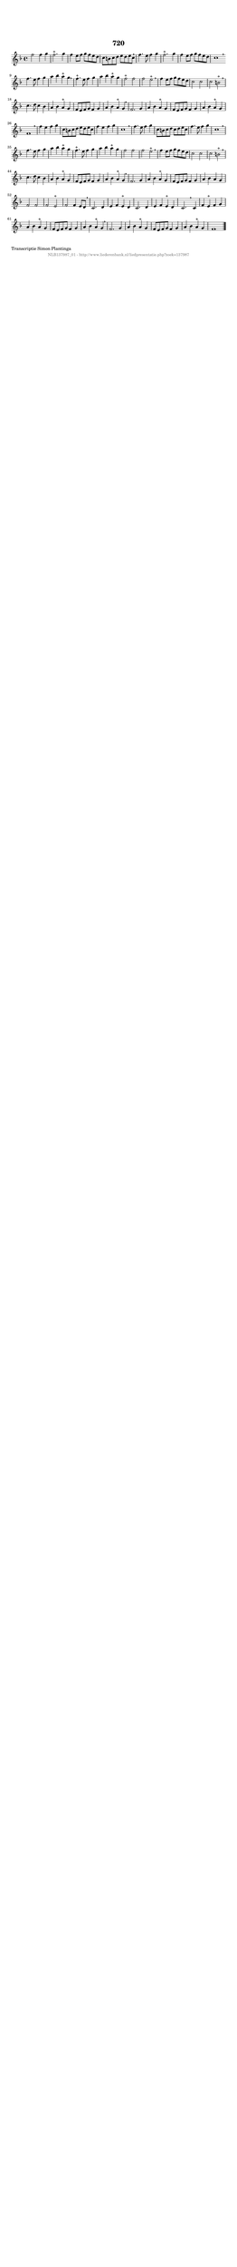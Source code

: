 %
% produced by wce2krn 1.64 (7 June 2014)
%
\version"2.16"
#(append! paper-alist '(("long" . (cons (* 210 mm) (* 2000 mm)))))
#(set-default-paper-size "long")
sb = {\breathe}
mBreak = {\breathe }
bBreak = {\breathe }
x = {\once\override NoteHead #'style = #'cross }
gl=\glissando
itime={\override Staff.TimeSignature #'stencil = ##f }
ficta = {\once\set suggestAccidentals = ##t}
fine = {\once\override Score.RehearsalMark #'self-alignment-X = #1 \mark \markup {\italic{Fine}}}
dc = {\once\override Score.RehearsalMark #'self-alignment-X = #1 \mark \markup {\italic{D.C.}}}
dcf = {\once\override Score.RehearsalMark #'self-alignment-X = #1 \mark \markup {\italic{D.C. al Fine}}}
dcc = {\once\override Score.RehearsalMark #'self-alignment-X = #1 \mark \markup {\italic{D.C. al Coda}}}
ds = {\once\override Score.RehearsalMark #'self-alignment-X = #1 \mark \markup {\italic{D.S.}}}
dsf = {\once\override Score.RehearsalMark #'self-alignment-X = #1 \mark \markup {\italic{D.S. al Fine}}}
dsc = {\once\override Score.RehearsalMark #'self-alignment-X = #1 \mark \markup {\italic{D.S. al Coda}}}
pv = {\set Score.repeatCommands = #'((volta "1"))}
sv = {\set Score.repeatCommands = #'((volta "2"))}
tv = {\set Score.repeatCommands = #'((volta "3"))}
qv = {\set Score.repeatCommands = #'((volta "4"))}
xv = {\set Score.repeatCommands = #'((volta #f))}
\header{ tagline = ""
title = "720"
}
\score {{
\key f \major
\relative g'
{
\set melismaBusyProperties = #'()
\time 4/4
\tempo 4=120
\override Score.MetronomeMark #'transparent = ##t
\override Score.RehearsalMark #'break-visibility = #(vector #t #t #f)
f'2 f4 g4 | f2.^"+" g4 | f4 e8 f8 g8 f8 e8 d8 | c8 b8 c8 d8 e8 d8 e8 c8 | \mBreak \bar "|"
f4. e8 f4 g4 | f2.^"+" g4 | f4 e8 f8 g8 f8 e8 d8 | c1 \bar ":|:" \bBreak
f4. e8 f4 g4 | a4 bes4 a4^"+" g4 \sb | f4.^"+" e8 f4 g4 | a4 bes4 a4^"+" g4 | f2^"+" f2 | f2 e2^"+" | \mBreak \bar "|"
f4 e8 f8 g8 f8 e8 d8 | c2 c2 | c2 b2^"+" \mBreak \bar "|"
c4. d8 c4 bes4 | a4 bes4 a4^"+" g4 | f8 e8 f8 g8 f4 g4 | a4 bes4 a4^"+" g4 | \mBreak \bar "|"
f2. g4 | a4 bes4 a4^"+" g4 | f8 e8 f8 g8 f4 g4 | a4 bes4 a4^"+" g4 | f1 | \mBreak \bar "|"
f'4 e4 f4 g4 | c,8 b8 c8 d8 e8 d8 e8 c8 | f4 e4 f4 g4 | c,1 | \mBreak \bar "|"
f4. e8 f4 g4 | c,8 b8 c8 d8 c8 d8 e8 c8 | f4. e8 f4 g4 | c,1 | \mBreak \bar "|"
f4. e8 f4 g4 | a4 bes4 a4^"+" g4 | f4.^"+" e8 f4 g4 | a4 bes4 a4^"+" g4 | f2 f2 | f2 e2^"+" | \mBreak \bar "|"
f4 e8 f8 g8 f8 e8 d8 | c2 c2 | c2 b2^"+" | \mBreak \bar "|"
c4. d8 c4 bes4 | a4 bes4 a4^"+" g4 | f8 e8 f8 g8 f4 g4 | a4 bes4 a4^"+" g4 | \mBreak \bar "|"
f2. g4 | a4 bes4 a4^"+" g4 | f8 e8 f8 g8 f4 g4 | a4 bes4 a4 g4 | f2 f2 | f2 e2^"+" | f2 f4 e8 d8 | \mBreak \bar "|"
c2. d4 | e4 f4 e4^"+" d4 | c2. d4 | e4 f4 e4^"+" d4 | c2. \mBreak
c4 | f4 e4^"+" f4 g4 | a4 bes4 a4^"+" g4 | f8 e8 f8 g8 f4 g4 | a4 bes4 a4^"+" g4 | \mBreak \bar "|"
f2. g4 | a4 bes4 a4^"+" g4 | f8 e8 f8 g8 f4 g4 | a4 bes4 a4^"+" g4 | f1 \bar "|."
 }}
 \midi { }
 \layout {
            indent = 0.0\cm
}
}
\markup { \wordwrap-string #" 
Transcriptie Simon Plantinga
"}
\markup { \vspace #0 } \markup { \with-color #grey \fill-line { \center-column { \smaller "NLB137987_01 - http://www.liederenbank.nl/liedpresentatie.php?zoek=137987" } } }
